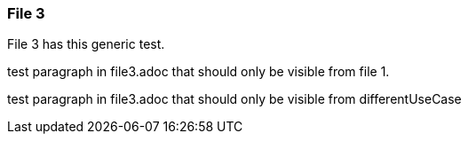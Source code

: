 === File 3

File 3 has this  generic test.

// tag::exclude-in-differentUseCase[]

test paragraph in file3.adoc that should only be visible from file 1.

// end::exclude-in-differentUseCase[]


// tag::exclude-in-level2deep[]

test paragraph in file3.adoc that should only be visible from differentUseCase

// end::exclude-in-level2deep[]
